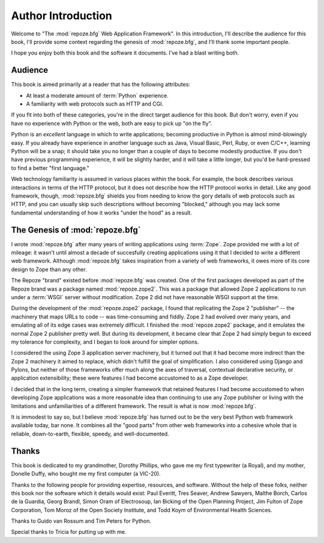 Author Introduction
===================

Welcome to "The :mod:`repoze.bfg` Web Application Framework".  In this
introduction, I'll describe the audience for this book, I'll provide
some context regarding the genesis of :mod:`repoze.bfg`, and I'll
thank some important people.

I hope you enjoy both this book and the software it documents.  I've
had a blast writing both.

Audience
--------

This book is aimed primarily at a reader that has the following
attributes:

- At least a moderate amount of :term:`Python` experience.

- A familiarity with web protocols such as HTTP and CGI.

If you fit into both of these categories, you're in the direct target
audience for this book.  But don't worry, even if you have no
experience with Python or the web, both are easy to pick up "on the
fly".

Python is an *excellent* language in which to write applications;
becoming productive in Python is almost mind-blowingly easy.  If you
already have experience in another language such as Java, Visual
Basic, Perl, Ruby, or even C/C++, learning Python will be a snap; it
should take you no longer than a couple of days to become modestly
productive.  If you don't have previous programming experience, it
will be slightly harder, and it will take a little longer, but you'd
be hard-pressed to find a better "first language."

Web technology familiarity is assumed in various places within the
book.  For example, the book describes various interactions in terms
of the HTTP protocol, but it does not describe how the HTTP protocol
works in detail.  Like any good framework, though, :mod:`repoze.bfg`
shields you from needing to know the gory details of web protocols
such as HTTP, and you can usually skip such descriptions without
becoming "blocked," although you may lack some fundamental
understanding of how it works "under the hood" as a result.

.. index::
   single: repoze.zope2
   single: Zope 3
   single: Zope 2

The Genesis of :mod:`repoze.bfg`
--------------------------------

I wrote :mod:`repoze.bfg` after many years of writing applications
using :term:`Zope`.  Zope provided me with a lot of mileage: it wasn't
until almost a decade of succesfully creating applications using it
that I decided to write a different web framework.  Although
:mod:`repoze.bfg` takes inspiration from a variety of web frameworks,
it owes more of its core design to Zope than any other.

The Repoze "brand" existed before :mod:`repoze.bfg` was created.  One
of the first packages developed as part of the Repoze brand was a
package named :mod:`repoze.zope2`.  This was a package that allowed
Zope 2 applications to run under a :term:`WSGI` server without
modification.  Zope 2 did not have reasonable WSGI support at the
time.

During the development of the :mod:`repoze.zope2` package, I found
that replicating the Zope 2 "publisher" -- the machinery that maps
URLs to code -- was time-consuming and fiddly.  Zope 2 had evolved
over many years, and emulating all of its edge cases was extremely
difficult.  I finished the :mod:`repoze.zope2` package, and it
emulates the normal Zope 2 publisher pretty well.  But during its
development, it became clear that Zope 2 had simply begun to exceed my
tolerance for complexity, and I began to look around for simpler
options.

I considered the using Zope 3 application server machinery, but it
turned out that it had become more indirect than the Zope 2 machinery
it aimed to replace, which didn't fulfill the goal of simplification.
I also considered using Django and Pylons, but neither of those
frameworks offer much along the axes of traversal, contextual
declarative security, or application extensibility; these were
features I had become accustomed to as a Zope developer.

I decided that in the long term, creating a simpler framework that
retained features I had become accustomed to when developing Zope
applications was a more reasonable idea than continuing to use any
Zope publisher or living with the limitations and unfamiliarities of a
different framework.  The result is what is now :mod:`repoze.bfg`.

It is immodest to say so, but I believe :mod:`repoze.bfg` has turned
out to be the very best Python web framework available today, bar
none.  It combines all the "good parts" from other web frameworks into
a cohesive whole that is reliable, down-to-earth, flexible, speedy,
and well-documented.

Thanks
------

This book is dedicated to my grandmother, Dorothy Phillips, who gave
me my first typewriter (a Royal), and my mother, Donelle Duffy, who
bought me my first computer (a VIC-20).

Thanks to the following people for providing expertise, resources, and
software.  Without the help of these folks, neither this book nor the
software which it details would exist: Paul Everitt, Tres Seaver,
Andrew Sawyers, Malthe Borch, Carlos de la Guardia, Georg Brandl,
Simon Oram of Electrosoup, Ian Bicking of the Open Planning Project,
Jim Fulton of Zope Corporation, Tom Moroz of the Open Society
Institute, and Todd Koym of Environmental Health Sciences.

Thanks to Guido van Rossum and Tim Peters for Python.

Special thanks to Tricia for putting up with me.
